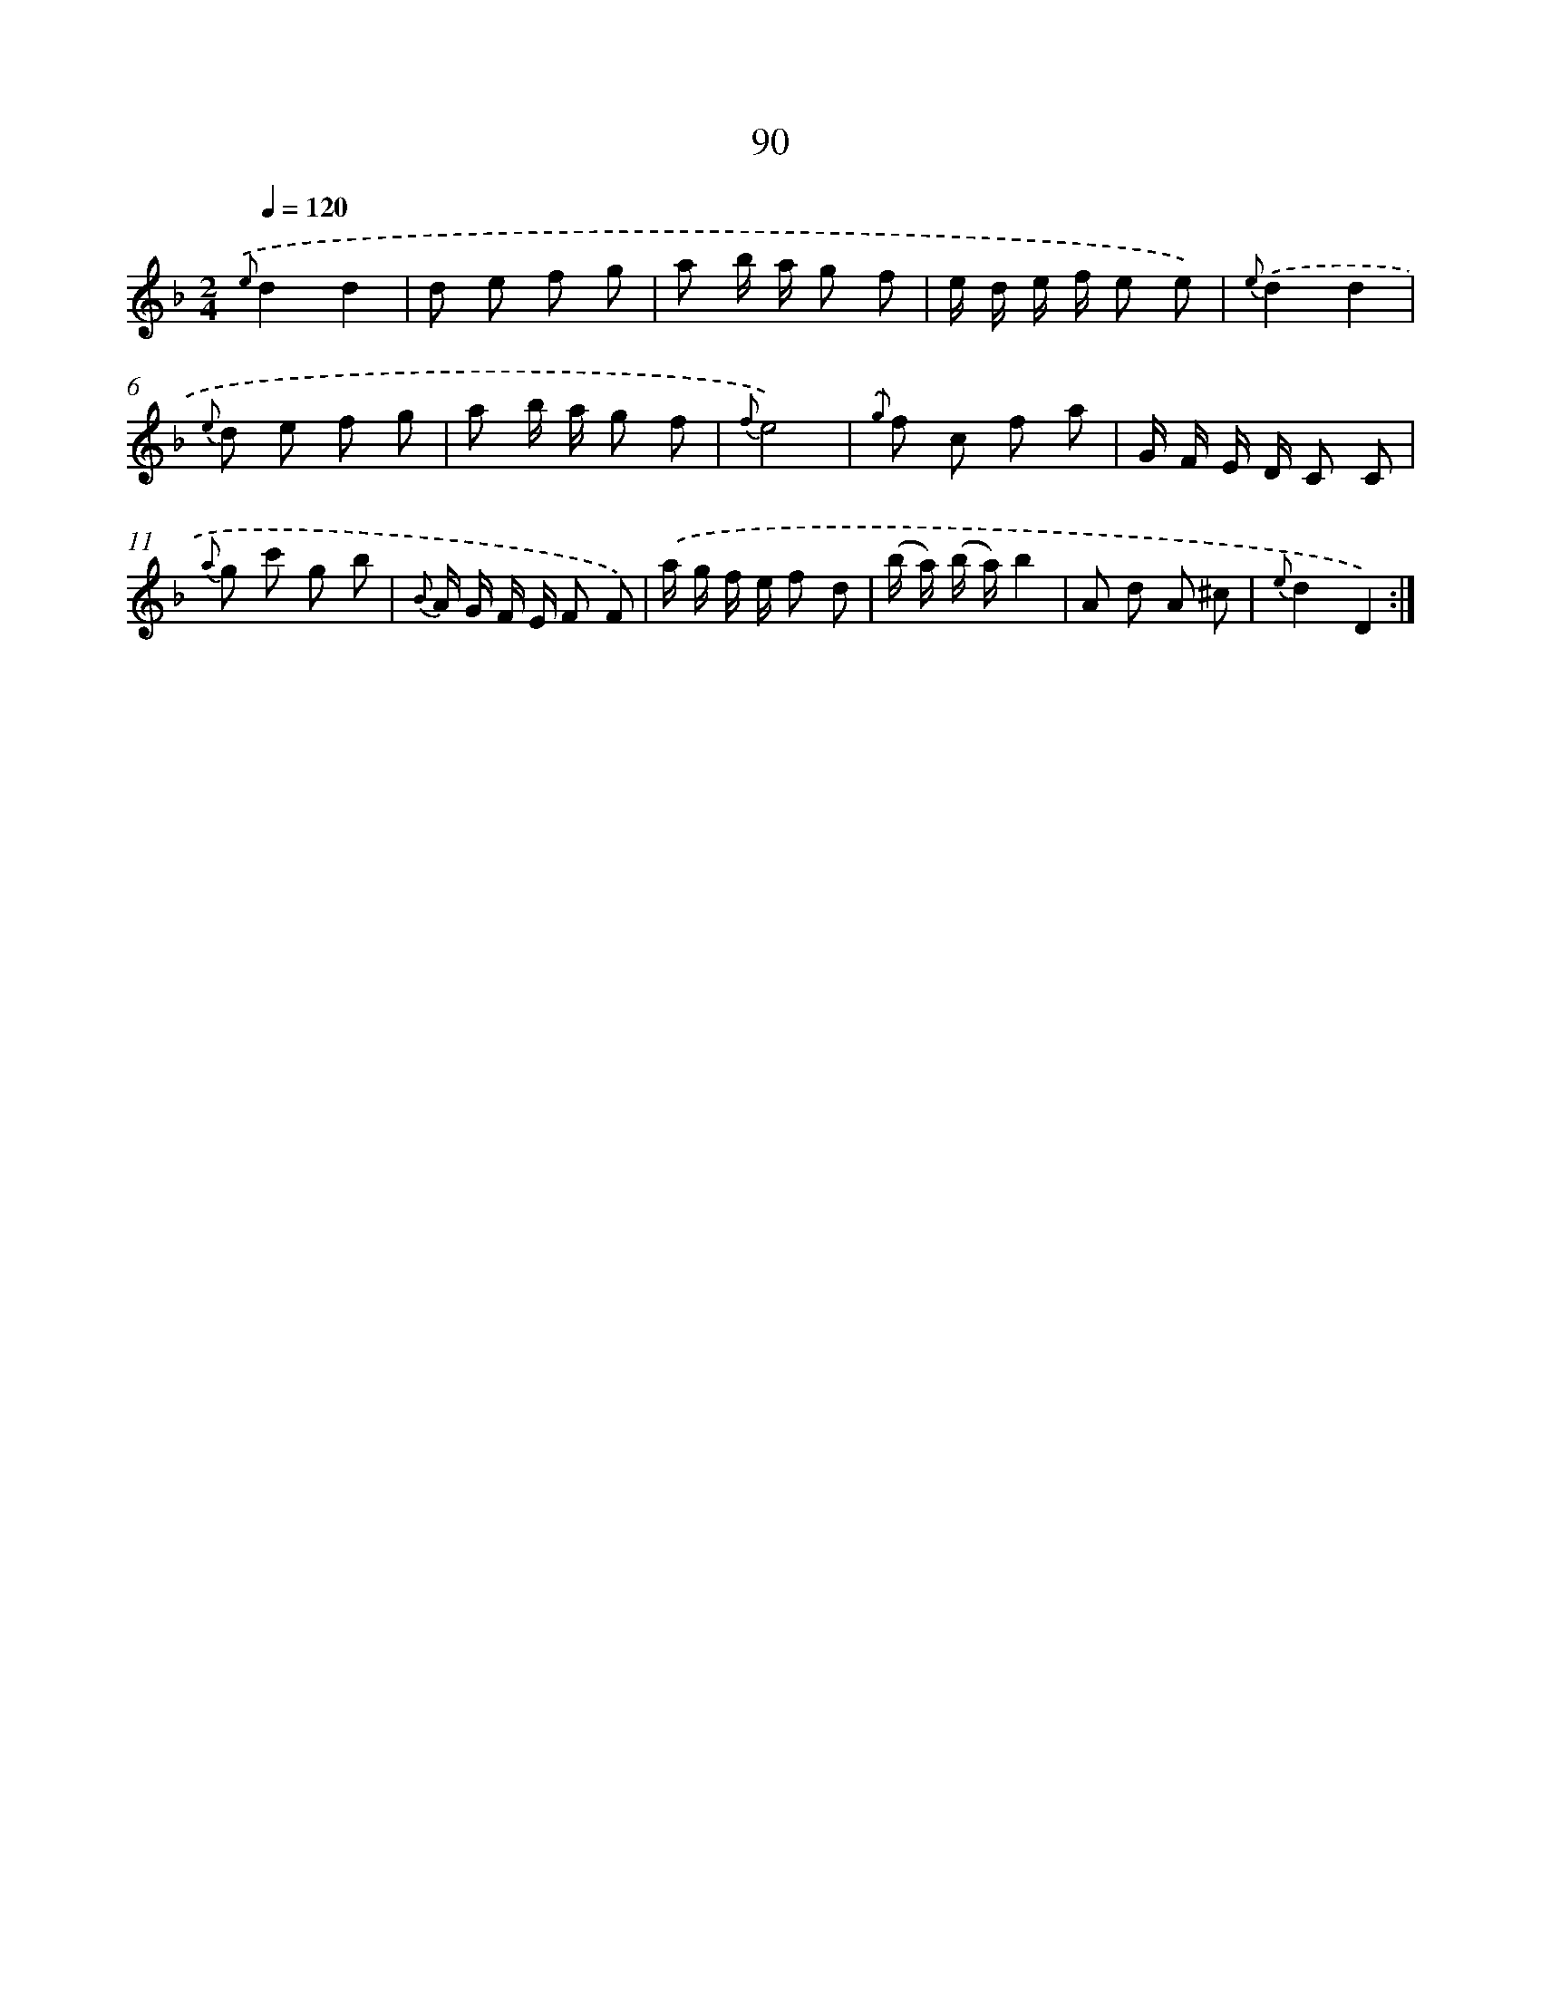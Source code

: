 X: 17596
T: 90
%%abc-version 2.0
%%abcx-abcm2ps-target-version 5.9.1 (29 Sep 2008)
%%abc-creator hum2abc beta
%%abcx-conversion-date 2018/11/01 14:38:14
%%humdrum-veritas 2441866288
%%humdrum-veritas-data 2067831789
%%continueall 1
%%barnumbers 0
L: 1/8
M: 2/4
Q: 1/4=120
K: F clef=treble
{.('e}d2d2 |
d e f g |
a b/ a/ g f |
e/ d/ e/ f/ e e) |
{e}.('d2d2 |
{e} d e f g |
a b/ a/ g f |
{f}e4) |
{.('g} f c f a |
G/ F/ E/ D/ C C |
{a} g c' g b |
{B} A/ G/ F/ E/ F F) |
.('a/ g/ f/ e/ f d |
(b/ a/) (b/ a/)b2 |
A d A ^c |
{e}d2D2) :|]
